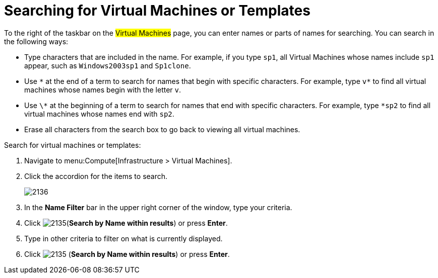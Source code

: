 [[_searching_by_virtual_machine_or_template_name]]
= Searching for Virtual Machines or Templates

To the right of the taskbar on the #Virtual Machines# page, you can enter names or parts of names for searching.
You can search in the following ways:

* Type characters that are included in the name.
  For example, if you type `sp1`, all Virtual Machines whose names include `sp1` appear, such as `Windows2003sp1` and `Sp1clone`.
* Use `\*` at the end of a term to search for names that begin with specific characters.
  For example, type `v*` to find all virtual machines whose names begin with the letter `v`.
* Use `\*` at the beginning of a term to search for names that end with specific characters.
  For example, type `*sp2` to find all virtual machines whose names end with `sp2`.
* Erase all characters from the search box to go back to viewing all virtual machines.

Search for virtual machines or templates:

. Navigate to menu:Compute[Infrastructure > Virtual Machines].
. Click the accordion for the items to search.
+

image:2136.png[]

. In the *Name Filter* bar in the upper right corner of the window, type your criteria.
. Click  image:2135.png[](*Search by Name within results*) or press *Enter*.
. Type in other criteria to filter on what is currently displayed.
. Click  image:2135.png[] (*Search by Name within results*) or press *Enter*.





